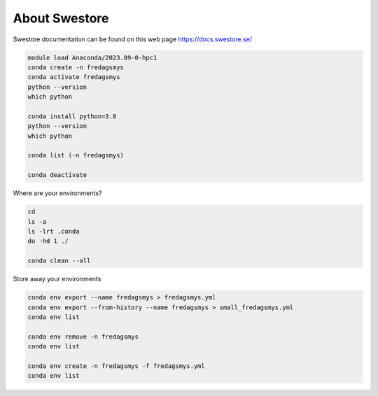 .. _about_swestore:

About Swestore
====================

Swestore documentation can be found on this web page `<https://docs.swestore.se/>`_

.. code-block:: text

    module load Anaconda/2023.09-0-hpc1
    conda create -n fredagsmys
    conda activate fredagsmys
    python --version
    which python

    conda install python=3.8
    python --version
    which python

    conda list (-n fredagsmys)  

    conda deactivate

Where are your environments?
 
.. code-block:: text

    cd
    ls -a
    ls -lrt .conda
    du -hd 1 ./

    conda clean --all  


Store away your environments

.. code-block:: text

    conda env export --name fredagsmys > fredagsmys.yml
    conda env export --from-history --name fredagsmys > small_fredagsmys.yml
    conda env list

    conda env remove -n fredagsmys
    conda env list

    conda env create -n fredagsmys -f fredagsmys.yml
    conda env list

   

